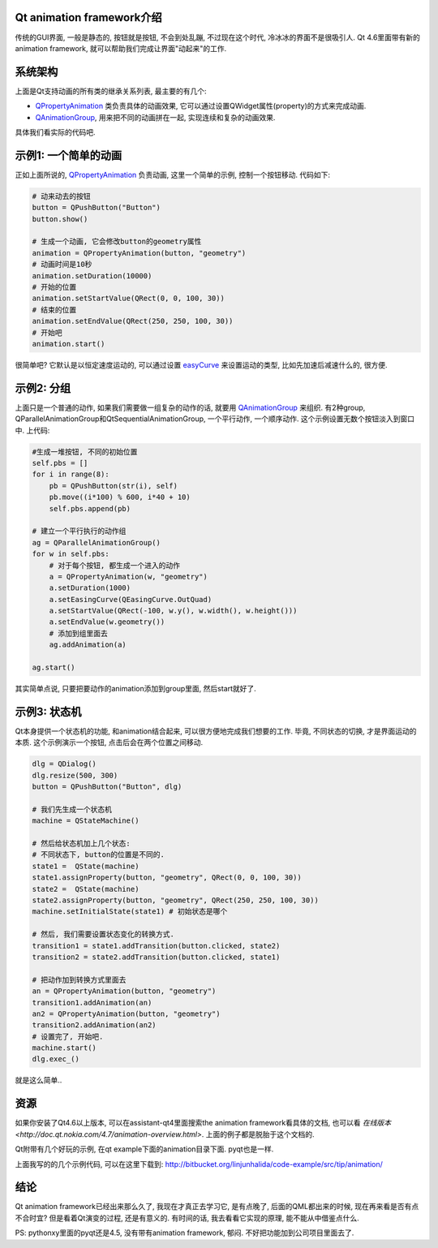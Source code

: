 Qt animation framework介绍
--------------------------------
传统的GUI界面, 一般是静态的, 按钮就是按钮, 不会到处乱蹦, 不过现在这个时代, 冷冰冰的界面不是很吸引人. Qt 4.6里面带有新的animation framework, 就可以帮助我们完成让界面"动起来"的工作.

系统架构
--------------------

.. image:: http://doc.qt.nokia.com/4.7/images/animations-architecture.png
   :width: 600

上面是Qt支持动画的所有类的继承关系列表, 最主要的有几个:

- `QPropertyAnimation <http://doc.qt.nokia.com/4.7/qpropertyanimation.html>`_ 类负责具体的动画效果, 它可以通过设置QWidget属性(property)的方式来完成动画.

- `QAnimationGroup <http://doc.qt.nokia.com/4.7/qanimationgroup.html>`_, 用来把不同的动画拼在一起, 实现连续和复杂的动画效果.

具体我们看实际的代码吧.

示例1: 一个简单的动画
-------------------------------
正如上面所说的, `QPropertyAnimation`_ 负责动画, 这里一个简单的示例, 控制一个按钮移动. 代码如下:

.. code-block:: python

    # 动来动去的按钮
    button = QPushButton("Button")
    button.show()

    # 生成一个动画, 它会修改button的geometry属性
    animation = QPropertyAnimation(button, "geometry")
    # 动画时间是10秒
    animation.setDuration(10000)
    # 开始的位置
    animation.setStartValue(QRect(0, 0, 100, 30))
    # 结束的位置
    animation.setEndValue(QRect(250, 250, 100, 30))
    # 开始吧
    animation.start()

很简单吧? 它默认是以恒定速度运动的, 可以通过设置 `easyCurve <http://doc.qt.nokia.com/4.7/qvariantanimation.html#easingCurve-prop>`_ 来设置运动的类型, 比如先加速后减速什么的, 很方便.

示例2: 分组
----------------------------
上面只是一个普通的动作, 如果我们需要做一组复杂的动作的话, 就要用 `QAnimationGroup`_ 来组织. 
有2种group, QParallelAnimationGroup和QtSequentialAnimationGroup, 一个平行动作, 一个顺序动作.
这个示例设置无数个按钮淡入到窗口中. 上代码:

.. code-block:: python

    #生成一堆按钮, 不同的初始位置
    self.pbs = []
    for i in range(8):
        pb = QPushButton(str(i), self)
        pb.move((i*100) % 600, i*40 + 10)
        self.pbs.append(pb)

    # 建立一个平行执行的动作组
    ag = QParallelAnimationGroup()
    for w in self.pbs:
        # 对于每个按钮, 都生成一个进入的动作
        a = QPropertyAnimation(w, "geometry")
        a.setDuration(1000)
        a.setEasingCurve(QEasingCurve.OutQuad)
        a.setStartValue(QRect(-100, w.y(), w.width(), w.height()))
        a.setEndValue(w.geometry())
        # 添加到组里面去
        ag.addAnimation(a)

    ag.start()

其实简单点说, 只要把要动作的animation添加到group里面, 然后start就好了.

示例3: 状态机
----------------------------
Qt本身提供一个状态机的功能, 和animation结合起来, 可以很方便地完成我们想要的工作. 毕竟, 不同状态的切换, 才是界面运动的本质.
这个示例演示一个按钮, 点击后会在两个位置之间移动.

.. code-block:: python

    dlg = QDialog()
    dlg.resize(500, 300)
    button = QPushButton("Button", dlg)

    # 我们先生成一个状态机
    machine = QStateMachine()

    # 然后给状态机加上几个状态:
    # 不同状态下, button的位置是不同的.
    state1 =  QState(machine)
    state1.assignProperty(button, "geometry", QRect(0, 0, 100, 30))
    state2 =  QState(machine)
    state2.assignProperty(button, "geometry", QRect(250, 250, 100, 30))
    machine.setInitialState(state1) # 初始状态是哪个
    
    # 然后, 我们需要设置状态变化的转换方式.
    transition1 = state1.addTransition(button.clicked, state2)
    transition2 = state2.addTransition(button.clicked, state1)

    # 把动作加到转换方式里面去
    an = QPropertyAnimation(button, "geometry")
    transition1.addAnimation(an)
    an2 = QPropertyAnimation(button, "geometry")
    transition2.addAnimation(an2)
    # 设置完了, 开始吧.
    machine.start()
    dlg.exec_()

就是这么简单..

资源
----------------------------
如果你安装了Qt4.6以上版本, 可以在assistant-qt4里面搜索the animation framework看具体的文档, 也可以看 `在线版本 <http://doc.qt.nokia.com/4.7/animation-overview.html>`. 上面的例子都是脱胎于这个文档的.

Qt附带有几个好玩的示例, 在qt example下面的animation目录下面. pyqt也是一样.

上面我写的的几个示例代码, 可以在这里下载到: http://bitbucket.org/linjunhalida/code-example/src/tip/animation/

结论
----------------------------

Qt animation framework已经出来那么久了, 我现在才真正去学习它, 是有点晚了, 后面的QML都出来的时候, 现在再来看是否有点不合时宜? 但是看着Qt演变的过程, 还是有意义的. 有时间的话, 我去看看它实现的原理, 能不能从中借鉴点什么.

PS: pythonxy里面的pyqt还是4.5, 没有带有animation framework, 郁闷. 不好把功能加到公司项目里面去了.


